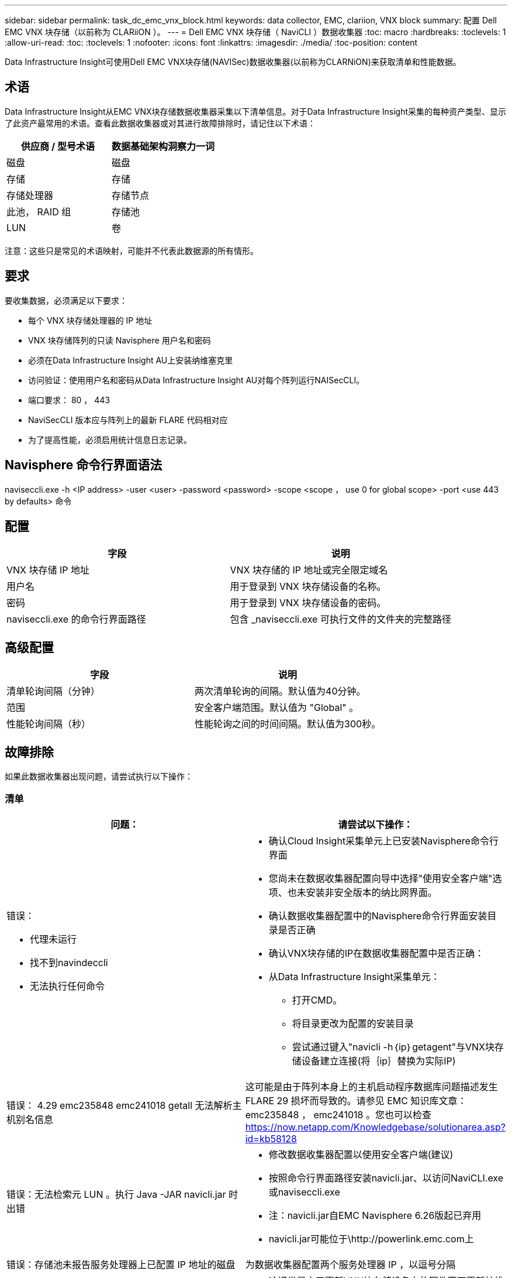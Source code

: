 ---
sidebar: sidebar 
permalink: task_dc_emc_vnx_block.html 
keywords: data collector, EMC, clariion, VNX block 
summary: 配置 Dell EMC VNX 块存储（以前称为 CLARiiON ）。 
---
= Dell EMC VNX 块存储（ NaviCLI ）数据收集器
:toc: macro
:hardbreaks:
:toclevels: 1
:allow-uri-read: 
:toc: 
:toclevels: 1
:nofooter: 
:icons: font
:linkattrs: 
:imagesdir: ./media/
:toc-position: content


[role="lead"]
Data Infrastructure Insight可使用Dell EMC VNX块存储(NAVISec)数据收集器(以前称为CLARNiON)来获取清单和性能数据。



== 术语

Data Infrastructure Insight从EMC VNX块存储数据收集器采集以下清单信息。对于Data Infrastructure Insight采集的每种资产类型、显示了此资产最常用的术语。查看此数据收集器或对其进行故障排除时，请记住以下术语：

[cols="2*"]
|===
| 供应商 / 型号术语 | 数据基础架构洞察力一词 


| 磁盘 | 磁盘 


| 存储 | 存储 


| 存储处理器 | 存储节点 


| 此池， RAID 组 | 存储池 


| LUN | 卷 
|===
注意：这些只是常见的术语映射，可能并不代表此数据源的所有情形。



== 要求

要收集数据，必须满足以下要求：

* 每个 VNX 块存储处理器的 IP 地址
* VNX 块存储阵列的只读 Navisphere 用户名和密码
* 必须在Data Infrastructure Insight AU上安装纳维塞克里
* 访问验证：使用用户名和密码从Data Infrastructure Insight AU对每个阵列运行NAISecCLI。
* 端口要求： 80 ， 443
* NaviSecCLI 版本应与阵列上的最新 FLARE 代码相对应
* 为了提高性能，必须启用统计信息日志记录。




== Navisphere 命令行界面语法

naviseccli.exe -h <IP address> -user <user> -password <password> -scope <scope ， use 0 for global scope> -port <use 443 by defaults> 命令



== 配置

[cols="2*"]
|===
| 字段 | 说明 


| VNX 块存储 IP 地址 | VNX 块存储的 IP 地址或完全限定域名 


| 用户名 | 用于登录到 VNX 块存储设备的名称。 


| 密码 | 用于登录到 VNX 块存储设备的密码。 


| naviseccli.exe 的命令行界面路径 | 包含 _naviseccli.exe 可执行文件的文件夹的完整路径 
|===


== 高级配置

[cols="2*"]
|===
| 字段 | 说明 


| 清单轮询间隔（分钟） | 两次清单轮询的间隔。默认值为40分钟。 


| 范围 | 安全客户端范围。默认值为 "Global" 。 


| 性能轮询间隔（秒） | 性能轮询之间的时间间隔。默认值为300秒。 
|===


== 故障排除

如果此数据收集器出现问题，请尝试执行以下操作：



=== 清单

[cols="2a, 2a"]
|===
| 问题： | 请尝试以下操作： 


 a| 
错误：

* 代理未运行
* 找不到navindeccli
* 无法执行任何命令

 a| 
* 确认Cloud Insight采集单元上已安装Navisphere命令行界面
* 您尚未在数据收集器配置向导中选择"使用安全客户端"选项、也未安装非安全版本的纳比网界面。
* 确认数据收集器配置中的Navisphere命令行界面安装目录是否正确
* 确认VNX块存储的IP在数据收集器配置中是否正确：
* 从Data Infrastructure Insight采集单元：
+
** 打开CMD。
** 将目录更改为配置的安装目录
** 尝试通过键入"navicli -h｛ip｝getagent"与VNX块存储设备建立连接(将｛ip｝替换为实际IP)






 a| 
错误： 4.29 emc235848 emc241018 getall 无法解析主机别名信息
 a| 
这可能是由于阵列本身上的主机启动程序数据库问题描述发生 FLARE 29 损坏而导致的。请参见 EMC 知识库文章： emc235848 ， emc241018 。您也可以检查 https://now.netapp.com/Knowledgebase/solutionarea.asp?id=kb58128[]



 a| 
错误：无法检索元 LUN 。执行 Java -JAR navicli.jar 时出错
 a| 
* 修改数据收集器配置以使用安全客户端(建议)
* 按照命令行界面路径安装navicli.jar、以访问NaviCLI.exe或naviseccli.exe
* 注：navicli.jar自EMC Navisphere 6.26版起已弃用
* navicli.jar可能位于\http://powerlink.emc.com上




 a| 
错误：存储池未报告服务处理器上已配置 IP 地址的磁盘
 a| 
为数据收集器配置两个服务处理器 IP ，以逗号分隔



 a| 
错误：修订不匹配错误
 a| 
* 这通常是由于更新VNX块存储设备上的固件而不更新纳维命令行界面.exe的安装导致的。这也可能是由于不同设备使用不同的固件，但只安装了一个 CLI （使用不同的固件版本）。
* 验证设备和主机是否都运行相同版本的软件：
+
** 从Data Infrastructure Insight采集单元中、打开命令行窗口
** 将目录更改为配置的安装目录
** 通过键入"navicli -h <ip> getagent"与CLARiON设备建立连接
** 在前几行中查找版本号。示例：“Agent Rev: 6.16.2(0.1)"
** 在第一行查找并比较版本。示例： "Navisphere CLI 修订版 6.07.00.04.07"






 a| 
错误：不支持的配置 - 无光纤通道端口
 a| 
此设备未配置任何光纤通道端口。目前，仅支持 FC 配置。验证是否支持此版本 / 固件。

|===
有关其他信息，请参见link:concept_requesting_support.html["支持"]页面或link:reference_data_collector_support_matrix.html["数据收集器支持列表"]。
